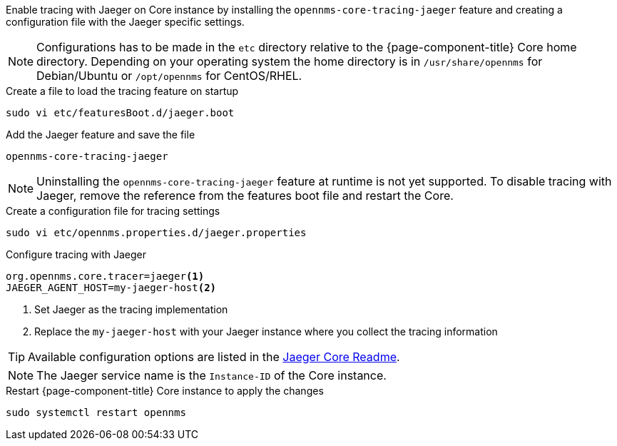 
Enable tracing with Jaeger on Core instance by installing the `opennms-core-tracing-jaeger` feature and creating a configuration file with the Jaeger specific settings.

NOTE: Configurations has to be made in the `etc` directory relative to the {page-component-title} Core home directory.
      Depending on your operating system the home directory is in `/usr/share/opennms` for Debian/Ubuntu or `/opt/opennms` for CentOS/RHEL.

.Create a file to load the tracing feature on startup
[source, console]
----
sudo vi etc/featuresBoot.d/jaeger.boot
----

.Add the Jaeger feature and save the file
[source, jaeger.boot]
----
opennms-core-tracing-jaeger
----

NOTE: Uninstalling the `opennms-core-tracing-jaeger` feature at runtime is not yet supported.
      To disable tracing with Jaeger, remove the reference from the features boot file and restart the Core.

.Create a configuration file for tracing settings
[source, console]
----
sudo vi etc/opennms.properties.d/jaeger.properties
----

.Configure tracing with Jaeger
[source, jaeger.properties]
----
org.opennms.core.tracer=jaeger<1>
JAEGER_AGENT_HOST=my-jaeger-host<2>
----

<1> Set Jaeger as the tracing implementation
<2> Replace the `my-jaeger-host` with your Jaeger instance where you collect the tracing information

TIP: Available configuration options are listed in the link:https://github.com/jaegertracing/jaeger-client-java/blob/master/jaeger-core/README.md[Jaeger Core Readme].

NOTE: The Jaeger service name is the `Instance-ID` of the Core instance.

.Restart {page-component-title} Core instance to apply the changes
[source, console]
----
sudo systemctl restart opennms
----

